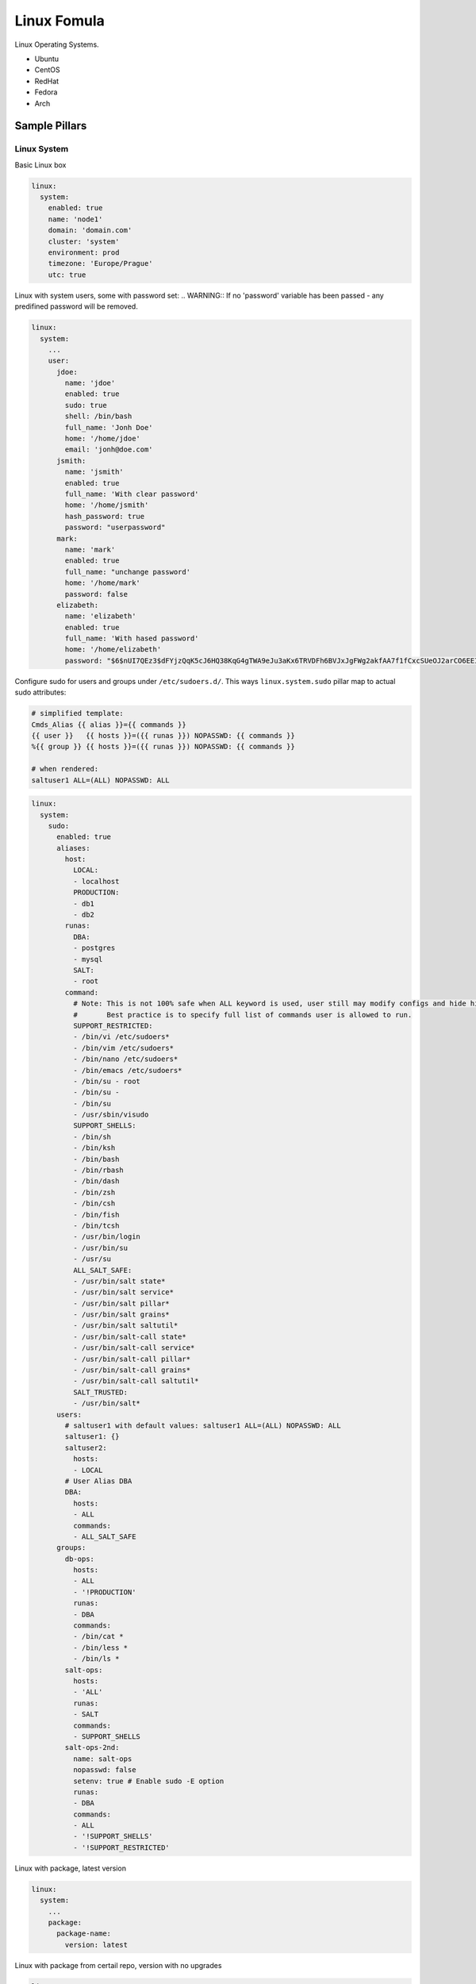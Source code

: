 ============
Linux Fomula
============

Linux Operating Systems.

* Ubuntu
* CentOS
* RedHat
* Fedora
* Arch

Sample Pillars
==============


Linux System
------------

Basic Linux box

.. code-block:: yaml

    linux:
      system:
        enabled: true
        name: 'node1'
        domain: 'domain.com'
        cluster: 'system'
        environment: prod
        timezone: 'Europe/Prague'
        utc: true

Linux with system users, some with password set:
.. WARNING::
If no 'password' variable has been passed - any predifined password
will be removed.

.. code-block:: yaml

    linux:
      system:
        ...
        user:
          jdoe:
            name: 'jdoe'
            enabled: true
            sudo: true
            shell: /bin/bash
            full_name: 'Jonh Doe'
            home: '/home/jdoe'
            email: 'jonh@doe.com'
          jsmith:
            name: 'jsmith'
            enabled: true
            full_name: 'With clear password'
            home: '/home/jsmith'
            hash_password: true
            password: "userpassword"
          mark:
            name: 'mark'
            enabled: true
            full_name: "unchange password'
            home: '/home/mark'
            password: false
          elizabeth:
            name: 'elizabeth'
            enabled: true
            full_name: 'With hased password'
            home: '/home/elizabeth'
            password: "$6$nUI7QEz3$dFYjzQqK5cJ6HQ38KqG4gTWA9eJu3aKx6TRVDFh6BVJxJgFWg2akfAA7f1fCxcSUeOJ2arCO6EEI6XXnHXxG10"

Configure sudo for users and groups under ``/etc/sudoers.d/``.
This ways ``linux.system.sudo`` pillar map to actual sudo attributes:

.. code-block:: jinja

   # simplified template:
   Cmds_Alias {{ alias }}={{ commands }}
   {{ user }}   {{ hosts }}=({{ runas }}) NOPASSWD: {{ commands }}
   %{{ group }} {{ hosts }}=({{ runas }}) NOPASSWD: {{ commands }}

   # when rendered:
   saltuser1 ALL=(ALL) NOPASSWD: ALL

.. code-block:: yaml

  linux:
    system:
      sudo:
        enabled: true
        aliases:
          host:
            LOCAL:
            - localhost
            PRODUCTION:
            - db1
            - db2
          runas:
            DBA:
            - postgres
            - mysql
            SALT:
            - root
          command:
            # Note: This is not 100% safe when ALL keyword is used, user still may modify configs and hide his actions.
            #       Best practice is to specify full list of commands user is allowed to run.
            SUPPORT_RESTRICTED:
            - /bin/vi /etc/sudoers*
            - /bin/vim /etc/sudoers*
            - /bin/nano /etc/sudoers*
            - /bin/emacs /etc/sudoers*
            - /bin/su - root
            - /bin/su -
            - /bin/su
            - /usr/sbin/visudo
            SUPPORT_SHELLS:
            - /bin/sh
            - /bin/ksh
            - /bin/bash
            - /bin/rbash
            - /bin/dash
            - /bin/zsh
            - /bin/csh
            - /bin/fish
            - /bin/tcsh
            - /usr/bin/login
            - /usr/bin/su
            - /usr/su
            ALL_SALT_SAFE:
            - /usr/bin/salt state*
            - /usr/bin/salt service*
            - /usr/bin/salt pillar*
            - /usr/bin/salt grains*
            - /usr/bin/salt saltutil*
            - /usr/bin/salt-call state*
            - /usr/bin/salt-call service*
            - /usr/bin/salt-call pillar*
            - /usr/bin/salt-call grains*
            - /usr/bin/salt-call saltutil*
            SALT_TRUSTED:
            - /usr/bin/salt*
        users:
          # saltuser1 with default values: saltuser1 ALL=(ALL) NOPASSWD: ALL
          saltuser1: {}
          saltuser2:
            hosts:
            - LOCAL
          # User Alias DBA
          DBA:
            hosts:
            - ALL
            commands:
            - ALL_SALT_SAFE
        groups:
          db-ops:
            hosts:
            - ALL
            - '!PRODUCTION'
            runas:
            - DBA
            commands:
            - /bin/cat *
            - /bin/less *
            - /bin/ls *
          salt-ops:
            hosts:
            - 'ALL'
            runas:
            - SALT
            commands:
            - SUPPORT_SHELLS
          salt-ops-2nd:
            name: salt-ops
            nopasswd: false
            setenv: true # Enable sudo -E option
            runas:
            - DBA
            commands:
            - ALL
            - '!SUPPORT_SHELLS'
            - '!SUPPORT_RESTRICTED'

Linux with package, latest version

.. code-block:: yaml

    linux:
      system:
        ...
        package:
          package-name:
            version: latest

Linux with package from certail repo, version with no upgrades

.. code-block:: yaml

    linux:
      system:
        ...
        package:
          package-name:
            version: 2132.323
            repo: 'custom-repo'
            hold: true

Linux with package from certail repo, version with no GPG verification

.. code-block:: yaml

    linux:
      system:
        ...
        package:
          package-name:
            version: 2132.323
            repo: 'custom-repo'
            verify: false

Linux with autoupdates (automatically install security package updates)

.. code-block:: yaml

    linux:
      system:
        ...
        autoupdates:
          enabled: true
          mail: root@localhost
          mail_only_on_error: true
          remove_unused_dependencies: false
          automatic_reboot: true
          automatic_reboot_time: "02:00"

Linux with cron jobs
By default it will use name as an identifier, unless identifier key is
explicitly set or False (then it will use Salt's default behavior which is
identifier same as command resulting in not being able to change it)

.. code-block:: yaml

    linux:
      system:
        ...
        job:
          cmd1:
            command: '/cmd/to/run'
            identifier: cmd1
            enabled: true
            user: 'root'
            hour: 2
            minute: 0

Linux security limits (limit sensu user memory usage to max 1GB):

.. code-block:: yaml

    linux:
      system:
        ...
        limit:
          sensu:
            enabled: true
            domain: sensu
            limits:
              - type: hard
                item: as
                value: 1000000

Enable autologin on tty1 (may work only for Ubuntu 14.04):

.. code-block:: yaml

    linux:
      system:
        console:
          tty1:
            autologin: root
          # Enable serial console
          ttyS0:
            autologin: root
            rate: 115200
            term: xterm

To disable set autologin to `false`.

Set ``policy-rc.d`` on Debian-based systems. Action can be any available
command in ``while true`` loop and ``case`` context.
Following will disallow dpkg to stop/start services for cassandra package automatically:

.. code-block:: yaml

    linux:
      system:
        policyrcd:
          - package: cassandra
            action: exit 101
          - package: '*'
            action: switch

Set system locales:

.. code-block:: yaml

    linux:
      system:
        locale:
          en_US.UTF-8:
            default: true
          "cs_CZ.UTF-8 UTF-8":
            enabled: true

Systemd settings:

.. code-block:: yaml

    linux:
      system:
        ...
        systemd:
          system:
            Manager:
              DefaultLimitNOFILE: 307200
              DefaultLimitNPROC: 307200
          user:
            Manager:
              DefaultLimitCPU: 2
              DefaultLimitNPROC: 4

Ensure presence of directory:

.. code-block:: yaml

    linux:
      system:
        directory:
          /tmp/test:
            user: root
            group: root
            mode: 700
            makedirs: true

Ensure presence of file by specifying it's source:

.. code-block:: yaml

    linux:
      system:
        file:
          /tmp/test.txt:
            source: http://example.com/test.txt
            user: root #optional
            group: root #optional
            mode: 700 #optional
            dir_mode: 700 #optional
            encoding: utf-8 #optional
            hash: <<hash>> or <<URI to hash>> #optional
            makedirs: true #optional

    linux:
      system:
        file:
          test.txt:
            name: /tmp/test.txt
            source: http://example.com/test.txt

Ensure presence of file by specifying it's contents:

.. code-block:: yaml

    linux:
      system:
        file:
          /tmp/test.txt:
            contents: |
              line1
              line2

    linux:
      system:
        file:
          /tmp/test.txt:
            contents_pillar: linux:network:hostname

    linux:
      system:
        file:
          /tmp/test.txt:
            contents_grains: motd

Kernel
~~~~~~

Install always up to date LTS kernel and headers from Ubuntu trusty:

.. code-block:: yaml

    linux:
      system:
        kernel:
          type: generic
          lts: trusty
          headers: true

Load kernel modules and add them to `/etc/modules`:

.. code-block:: yaml

    linux:
      system:
        kernel:
          modules:
            - nf_conntrack
            - tp_smapi
            - 8021q

Configure or blacklist kernel modules with additional options to `/etc/modprobe.d` following example 
will add `/etc/modprobe.d/nf_conntrack.conf` file with line `options nf_conntrack hashsize=262144`:

.. code-block:: yaml

    linux:
      system:
        kernel:
          module:
            nf_conntrack:
              option:
                hashsize: 262144



Install specific kernel version and ensure all other kernel packages are
not present. Also install extra modules and headers for this kernel:

.. code-block:: yaml

    linux:
      system:
        kernel:
          type: generic
          extra: true
          headers: true
          version: 4.2.0-22

Systcl kernel parameters

.. code-block:: yaml

    linux:
      system:
        kernel:
          sysctl:
            net.ipv4.tcp_keepalive_intvl: 3
            net.ipv4.tcp_keepalive_time: 30
            net.ipv4.tcp_keepalive_probes: 8

Configure kernel boot options:

.. code-block:: yaml

    linux:
      system:
        kernel:
          boot_options:
            - elevator=deadline
            - spectre_v2=off
            - nopti


CPU
~~~

Enable cpufreq governor for every cpu:

.. code-block:: yaml

    linux:
      system:
        cpu:
          governor: performance


CGROUPS
~~~~~~~

Setup linux cgroups:

.. code-block:: yaml

    linux:
      system:
        cgroup:
          enabled: true
          group:
            ceph_group_1:
              controller:
                cpu:
                  shares:
                    value: 250
                cpuacct:
                  usage:
                    value: 0
                cpuset:
                  cpus:
                    value: 1,2,3
                memory:
                  limit_in_bytes:
                    value: 2G
                  memsw.limit_in_bytes:
                    value: 3G
              mapping:
                subjects:
                - '@ceph'
            generic_group_1:
              controller:
                cpu:
                  shares:
                    value: 250
                cpuacct:
                  usage:
                    value: 0
              mapping:
                subjects:
                - '*:firefox'
                - 'student:cp'


Shared Libraries
~~~~~~~~~~~~~~~~

Set additional shared library to Linux system library path

.. code-block:: yaml

    linux:
      system:
        ld:
          library:
            java:
              - /usr/lib/jvm/jre-openjdk/lib/amd64/server
              - /opt/java/jre/lib/amd64/server
    

Certificates
~~~~~~~~~~~~

Add certificate authority into system trusted CA bundle

.. code-block:: yaml

    linux:
      system:
        ca_certificates:
          mycert: |
            -----BEGIN CERTIFICATE-----
            MIICPDCCAaUCEHC65B0Q2Sk0tjjKewPMur8wDQYJKoZIhvcNAQECBQAwXzELMAkG
            A1UEBhMCVVMxFzAVBgNVBAoTDlZlcmlTaWduLCBJbmMuMTcwNQYDVQQLEy5DbGFz
            cyAzIFB1YmxpYyBQcmltYXJ5IENlcnRpZmljYXRpb24gQXV0aG9yaXR5MB4XDTk2
            MDEyOTAwMDAwMFoXDTI4MDgwMTIzNTk1OVowXzELMAkGA1UEBhMCVVMxFzAVBgNV
            BAoTDlZlcmlTaWduLCBJbmMuMTcwNQYDVQQLEy5DbGFzcyAzIFB1YmxpYyBQcmlt
            YXJ5IENlcnRpZmljYXRpb24gQXV0aG9yaXR5MIGfMA0GCSqGSIb3DQEBAQUAA4GN
            ADCBiQKBgQDJXFme8huKARS0EN8EQNvjV69qRUCPhAwL0TPZ2RHP7gJYHyX3KqhE
            BarsAx94f56TuZoAqiN91qyFomNFx3InzPRMxnVx0jnvT0Lwdd8KkMaOIG+YD/is
            I19wKTakyYbnsZogy1Olhec9vn2a/iRFM9x2Fe0PonFkTGUugWhFpwIDAQABMA0G
            CSqGSIb3DQEBAgUAA4GBALtMEivPLCYATxQT3ab7/AoRhIzzKBxnki98tsX63/Do
            lbwdj2wsqFHMc9ikwFPwTtYmwHYBV4GSXiHx0bH/59AhWM1pF+NEHJwZRDmJXNyc
            AA9WjQKZ7aKQRUzkuxCkPfAyAw7xzvjoyVGM5mKf5p/AfbdynMk2OmufTqj/ZA1k
            -----END CERTIFICATE-----

Sysfs
~~~~~

Install sysfsutils and set sysfs attributes:

.. code-block:: yaml

    linux:
      system:
        sysfs:
          scheduler:
            block/sda/queue/scheduler: deadline
          power:
            mode:
              power/state: 0660
            owner:
              power/state: "root:power"
            devices/system/cpu/cpu0/cpufreq/scaling_governor: powersave

Huge Pages
~~~~~~~~~~~~

Huge Pages give a performance boost to applications that intensively deal
with memory allocation/deallocation by decreasing memory fragmentation.

.. code-block:: yaml

    linux:
      system:
        kernel:
          hugepages:
            small:
              size: 2M
              count: 107520
              mount_point: /mnt/hugepages_2MB
              mount: false/true # default is true (mount immediately) / false (just save in the fstab)
            large:
              default: true # default automatically mounted
              size: 1G
              count: 210
              mount_point: /mnt/hugepages_1GB

Note: not recommended to use both pagesizes in concurrently.

Intel SR-IOV
~~~~~~~~~~~~

PCI-SIG Single Root I/O Virtualization and Sharing (SR-IOV) specification defines a standardized mechanism to virtualize PCIe devices. The mechanism can virtualize a single PCIe Ethernet controller to appear as multiple PCIe devices.

.. code-block:: yaml

    linux:
      system:
        kernel:
          sriov: True
          unsafe_interrupts: False # Default is false. for older platforms and AMD we need to add interrupt remapping workaround
        rc:
          local: |
            #!/bin/sh -e
            # Enable 7 VF on eth1
            echo 7 > /sys/class/net/eth1/device/sriov_numvfs; sleep 2; ifup -a
            exit 0

Isolate CPU options
~~~~~~~~~~~~~~~~~~~

Remove the specified CPUs, as defined by the cpu_number values, from the general kernel
SMP balancing and scheduler algroithms. The only way to move a process onto or off an
"isolated" CPU is via the CPU affinity syscalls. cpu_number begins at 0, so the
maximum value is 1 less than the number of CPUs on the system.

.. code-block:: yaml

    linux:
      system:
        kernel:
          isolcpu: 1,2,3,4,5,6,7 # isolate first cpu 0

Repositories
~~~~~~~~~~~~

RedHat based Linux with additional OpenStack repo

.. code-block:: yaml

    linux:
      system:
        ...
        repo:
          rdo-icehouse:
            enabled: true
            source: 'http://repos.fedorapeople.org/repos/openstack/openstack-icehouse/epel-6/'
            pgpcheck: 0

Ensure system repository to use czech Debian mirror (``default: true``)
Also pin it's packages with priority 900.

.. code-block:: yaml

   linux:
     system:
       repo:
         debian:
           default: true
           source: "deb http://ftp.cz.debian.org/debian/ jessie main contrib non-free"
           # Import signing key from URL if needed
           key_url: "http://dummy.com/public.gpg"
           pin:
             - pin: 'origin "ftp.cz.debian.org"'
               priority: 900
               package: '*'


Package manager proxy setup globally:

.. code-block:: yaml

    linux:
      system:
        ...
        repo:
          apt-mk:
            source: "deb http://apt-mk.mirantis.com/ stable main salt"
        ...
        proxy:
          pkg:
            enabled: true
            ftp:   ftp://ftp-proxy-for-apt.host.local:2121
          ...
          # NOTE: Global defaults for any other componet that configure proxy on the system.
          #       If your environment has just one simple proxy, set it on linux:system:proxy.
          #
          # fall back system defaults if linux:system:proxy:pkg has no protocol specific entries
          # as for https and http
          ftp:   ftp://proxy.host.local:2121
          http:  http://proxy.host.local:3142
          https: https://proxy.host.local:3143

Package manager proxy setup per repository:

.. code-block:: yaml

    linux:
      system:
        ...
        repo:
          debian:
            source: "deb http://apt-mk.mirantis.com/ stable main salt"
        ...
          apt-mk:
            source: "deb http://apt-mk.mirantis.com/ stable main salt"
            # per repository proxy
            proxy:
              enabled: true
              http:  http://maas-01:8080
              https: http://maas-01:8080
        ...
        proxy:
          # package manager fallback defaults
          # used if linux:system:repo:apt-mk:proxy has no protocol specific entries
          pkg:
            enabled: true
            ftp:   ftp://proxy.host.local:2121
            #http:  http://proxy.host.local:3142
            #https: https://proxy.host.local:3143
          ...
          # global system fallback system defaults
          ftp:   ftp://proxy.host.local:2121
          http:  http://proxy.host.local:3142
          https: https://proxy.host.local:3143


Remove all repositories:

.. code-block:: yaml

    linux:
      system:
        purge_repos: true

Setup custom apt config options:

.. code-block:: yaml

    linux:
      system:
        apt:
          config:
            compression-workaround:
              "Acquire::CompressionTypes::Order": "gz"
            docker-clean:
              "DPkg::Post-Invoke":
                - "rm -f /var/cache/apt/archives/*.deb /var/cache/apt/archives/partial/*.deb /var/cache/apt/*.bin || true"
              "APT::Update::Post-Invoke":
                - "rm -f /var/cache/apt/archives/*.deb /var/cache/apt/archives/partial/*.deb /var/cache/apt/*.bin || true"

RC
~~

rc.local example

.. code-block:: yaml

   linux:
     system:
       rc:
         local: |
           #!/bin/sh -e
           #
           # rc.local
           #
           # This script is executed at the end of each multiuser runlevel.
           # Make sure that the script will "exit 0" on success or any other
           # value on error.
           #
           # In order to enable or disable this script just change the execution
           # bits.
           #
           # By default this script does nothing.
           exit 0


Prompt
~~~~~~

Setting prompt is implemented by creating ``/etc/profile.d/prompt.sh``. Every
user can have different prompt.

.. code-block:: yaml

    linux:
      system:
        prompt:
          root: \\n\\[\\033[0;37m\\]\\D{%y/%m/%d %H:%M:%S} $(hostname -f)\\[\\e[0m\\]\\n\\[\\e[1;31m\\][\\u@\\h:\\w]\\[\\e[0m\\]
          default: \\n\\D{%y/%m/%d %H:%M:%S} $(hostname -f)\\n[\\u@\\h:\\w]

On Debian systems to set prompt system-wide it's necessary to remove setting
PS1 in ``/etc/bash.bashrc`` and ``~/.bashrc`` (which comes from
``/etc/skel/.bashrc``). This formula will do this automatically, but will not
touch existing user's ``~/.bashrc`` files except root.

Bash
~~~~

Fix bash configuration to preserve history across sessions (like ZSH does by
default).

.. code-block:: yaml

    linux:
      system:
        bash:
          preserve_history: true

Login banner message
~~~~~~~~~~~~~~~~~~~~

/etc/issue is a text file which contains a message or system
identification to be printed before the login prompt.  It may contain
various @char and \char sequences, if supported by the getty-type
program employed on the system.

Setting logon banner message is easy:

.. code-block:: yaml

    liunx:
      system:
        banner:
          enabled: true
          contents: |
            UNAUTHORIZED ACCESS TO THIS SYSTEM IS PROHIBITED

            You must have explicit, authorized permission to access or configure this
            device. Unauthorized attempts and actions to access or use this system may
            result in civil and/or criminal penalties.
            All activities performed on this system are logged and monitored.

Message of the day
~~~~~~~~~~~~~~~~~~

``pam_motd`` from package ``libpam-modules`` is used for dynamic messages of the
day. Setting custom motd will cleanup existing ones.

Setting static motd will replace existing ``/etc/motd`` and remove scripts from
``/etc/update-motd.d``.

Setting static motd:

.. code-block:: yaml

    linux:
      system:
        motd: |
          UNAUTHORIZED ACCESS TO THIS SYSTEM IS PROHIBITED

          You must have explicit, authorized permission to access or configure this
          device. Unauthorized attempts and actions to access or use this system may
          result in civil and/or criminal penalties.
          All activities performed on this system are logged and monitored.

Setting dynamic motd:

.. code-block:: yaml

    linux:
      system:
        motd:
          - release: |
              #!/bin/sh
              [ -r /etc/lsb-release ] && . /etc/lsb-release

              if [ -z "$DISTRIB_DESCRIPTION" ] && [ -x /usr/bin/lsb_release ]; then
              	# Fall back to using the very slow lsb_release utility
              	DISTRIB_DESCRIPTION=$(lsb_release -s -d)
              fi

              printf "Welcome to %s (%s %s %s)\n" "$DISTRIB_DESCRIPTION" "$(uname -o)" "$(uname -r)" "$(uname -m)"
          - warning: |
              #!/bin/sh
              printf "This is [company name] network.\n"
              printf "Unauthorized access strictly prohibited.\n"

Services
~~~~~~~~

Stop and disable linux service:

.. code-block:: yaml

    linux:
      system:
        service:
          apt-daily.timer:
            status: dead

Possible status is dead (disable service by default), running (enable service by default), enabled, disabled.

Linux with atop service:

.. code-block:: yaml

    linux:
      system:
        atop:
          enabled: true
          interval: 20
          logpath: "/var/log/atop"
          outfile: "/var/log/atop/daily.log"

Linux with mcelog service:

.. code-block:: yaml

    linux:
      system:
        mcelog:
          enabled: true
          logging:
            syslog: true
            syslog_error: true

RHEL / CentOS
^^^^^^^^^^^^^

Unfortunately ``update-motd`` is currently not available for RHEL so there's
no native support for dynamic motd.
You can still set static one, only pillar structure differs:

.. code-block:: yaml

    linux:
      system:
        motd: |
          This is [company name] network.
          Unauthorized access strictly prohibited.

Haveged
~~~~~~~

If you are running headless server and are low on entropy, it may be a good
idea to setup Haveged.

.. code-block:: yaml

    linux:
      system:
        haveged:
          enabled: true

Linux network
-------------

Linux with network manager

.. code-block:: yaml

    linux:
      network:
        enabled: true
        network_manager: true

Linux with default static network interfaces, default gateway interface and DNS servers

.. code-block:: yaml

    linux:
      network:
        enabled: true
        interface:
          eth0:
            enabled: true
            type: eth
            address: 192.168.0.102
            netmask: 255.255.255.0
            gateway: 192.168.0.1
            name_servers:
            - 8.8.8.8
            - 8.8.4.4
            mtu: 1500

Linux with bonded interfaces and disabled NetworkManager

.. code-block:: yaml

    linux:
      network:
        enabled: true
        interface:
          eth0:
            type: eth
            ...
          eth1:
            type: eth
            ...
          bond0:
            enabled: true
            type: bond
            address: 192.168.0.102
            netmask: 255.255.255.0
            mtu: 1500
            use_in:
            - interface: ${linux:interface:eth0}
            - interface: ${linux:interface:eth0}
        network_manager:
          disable: true

Linux with vlan interface_params

.. code-block:: yaml

    linux:
      network:
        enabled: true
        interface:
          vlan69:
            type: vlan
            use_interfaces:
            - interface: ${linux:interface:bond0}

Linux with wireless interface parameters

.. code-block:: yaml

    linux:
      network:
        enabled: true
        gateway: 10.0.0.1
        default_interface: eth0
        interface:
          wlan0:
            type: eth
            wireless:
              essid: example
              key: example_key
              security: wpa
              priority: 1

Linux networks with routes defined

.. code-block:: yaml

    linux:
      network:
        enabled: true
        gateway: 10.0.0.1
        default_interface: eth0
        interface:
          eth0:
            type: eth
            route:
              default:
                address: 192.168.0.123
                netmask: 255.255.255.0
                gateway: 192.168.0.1

Native Linux Bridges

.. code-block:: yaml

    linux:
      network:
        interface:
          eth1:
            enabled: true
            type: eth
            proto: manual
            up_cmds:
            - ip address add 0/0 dev $IFACE
            - ip link set $IFACE up
            down_cmds:
            - ip link set $IFACE down
          br-ex:
            enabled: true
            type: bridge
            address: ${linux:network:host:public_local:address}
            netmask: 255.255.255.0
            use_interfaces:
            - eth1

OpenVswitch Bridges

.. code-block:: yaml

    linux:
      network:
        bridge: openvswitch
        interface:
          eth1:
            enabled: true
            type: eth
            proto: manual
            up_cmds:
            - ip address add 0/0 dev $IFACE
            - ip link set $IFACE up
            down_cmds:
            - ip link set $IFACE down
          br-ex:
            enabled: true
            type: bridge
            address: ${linux:network:host:public_local:address}
            netmask: 255.255.255.0
            use_interfaces:
            - eth1
          br-prv:
            enabled: true
            type: ovs_bridge
            mtu: 65000
          br-ens7:
            enabled: true
            name: br-ens7
            type: ovs_bridge
            proto: manual
            mtu: 9000
            use_interfaces:
            - ens7
          patch-br-ens7-br-prv:
            enabled: true
            name: ens7-prv
            ovs_type: ovs_port
            type: ovs_port
            bridge: br-ens7
            port_type: patch
            peer: prv-ens7
            mtu: 65000
          patch-br-prv-br-ens7:
            enabled: true
            name: prv-ens7
            bridge: br-prv
            ovs_type: ovs_port
            type: ovs_port
            port_type: patch
            peer: ens7-prv
            mtu: 65000
          ens7:
            enabled: true
            name: ens7
            proto: manual
            ovs_port_type: OVSPort
            type: ovs_port
            ovs_bridge: br-ens7
            bridge: br-ens7

Debian manual proto interfaces

When you are changing interface proto from static in up state to manual, you
may need to flush ip addresses. For example, if you want to use the interface
and the ip on the bridge. This can be done by setting the ``ipflush_onchange``
to true.

.. code-block:: yaml

    linux:
      network:
        interface:
          eth1:
            enabled: true
            type: eth
            proto: manual
            mtu: 9100
            ipflush_onchange: true

Debian static proto interfaces

When you are changing interface proto from dhcp in up state to static, you
may need to flush ip addresses and restart interface to assign ip address from a managed file.
For example, if you want to use the interface and the ip on the bridge.
This can be done by setting the ``ipflush_onchange`` with combination
``restart_on_ipflush`` param set to to true.

.. code-block:: yaml

    linux:
      network:
        interface:
          eth1:
            enabled: true
            type: eth
            proto: static
            address: 10.1.0.22
            netmask: 255.255.255.0
            ipflush_onchange: true
            restart_on_ipflush: true

Concatinating and removing interface files

Debian based distributions have `/etc/network/interfaces.d/` directory, where
you can store configuration of network interfaces in separate files. You can
concatinate the files to the defined destination when needed, this operation
removes the file from the `/etc/network/interfaces.d/`. If you just need to
remove iface files, you can use the `remove_iface_files` key.

.. code-block:: yaml

    linux:
      network:
        concat_iface_files:
        - src: '/etc/network/interfaces.d/50-cloud-init.cfg'
          dst: '/etc/network/interfaces'
        remove_iface_files:
        - '/etc/network/interfaces.d/90-custom.cfg'


DHCP client configuration

None of the keys is mandatory, include only those you really need. For full list
of available options under send, supersede, prepend, append refer to dhcp-options(5)

.. code-block:: yaml

     linux:
       network:
         dhclient:
           enabled: true
           backoff_cutoff: 15
           initial_interval: 10
           reboot: 10
           retry: 60
           select_timeout: 0
           timeout: 120
           send:
             - option: host-name
               declaration: "= gethostname()"
           supersede:
             - option: host-name
               declaration: "spaceship"
             - option: domain-name
               declaration: "domain.home"
             #- option: arp-cache-timeout
             #  declaration: 20
           prepend:
             - option: domain-name-servers
               declaration:
                 - 8.8.8.8
                 - 8.8.4.4
             - option: domain-search
               declaration:
                 - example.com
                 - eng.example.com
           #append:
             #- option: domain-name-servers
             #  declaration: 127.0.0.1
           # ip or subnet to reject dhcp offer from
           reject:
             - 192.33.137.209
             - 10.0.2.0/24
           request:
             - subnet-mask
             - broadcast-address
             - time-offset
             - routers
             - domain-name
             - domain-name-servers
             - domain-search
             - host-name
             - dhcp6.name-servers
             - dhcp6.domain-search
             - dhcp6.fqdn
             - dhcp6.sntp-servers
             - netbios-name-servers
             - netbios-scope
             - interface-mtu
             - rfc3442-classless-static-routes
             - ntp-servers
           require:
             - subnet-mask
             - domain-name-servers
           # if per interface configuration required add below
           interface:
             ens2:
               initial_interval: 11
               reject:
                 - 192.33.137.210
             ens3:
               initial_interval: 12
               reject:
                 - 192.33.137.211

Linux network systemd settings:

.. code-block:: yaml

    linux:
      network:
        ...
        systemd:
          link:
            10-iface-dmz:
              Match:
                MACAddress: c8:5b:67:fa:1a:af
                OriginalName: eth0
              Link:
                Name: dmz0
          netdev:
            20-bridge-dmz:
              match:
                name: dmz0
              network:
                mescription: bridge
                bridge: br-dmz0
          network:
          # works with lowercase, keys are by default capitalized
            40-dhcp:
              match:
                name: '*'
              network:
                DHCP: yes


Configure global environment variables

Use ``/etc/environment`` for static system wide variable assignment after
boot. Variable expansion is frequently not supported.

.. code-block:: yaml

    linux:
      system:
        env:
          BOB_VARIABLE: Alice
          ...
          BOB_PATH:
            - /srv/alice/bin
            - /srv/bob/bin
          ...
          ftp_proxy:   none
          http_proxy:  http://global-http-proxy.host.local:8080
          https_proxy: ${linux:system:proxy:https}
          no_proxy:
            - 192.168.0.80
            - 192.168.1.80
            - .domain.com
            - .local
        ...
        # NOTE: global defaults proxy configuration.
        proxy:
          ftp:   ftp://proxy.host.local:2121
          http:  http://proxy.host.local:3142
          https: https://proxy.host.local:3143
          noproxy:
            - .domain.com
            - .local

Configure profile.d scripts

The profile.d scripts are being sourced during .sh execution and support
variable expansion in opposite to /etc/environment global settings in
``/etc/environment``.

.. code-block:: yaml

    linux:
      system:
        profile:
          locales: |
            export LANG=C
            export LC_ALL=C
          ...
          vi_flavors.sh: |
            export PAGER=view
            export EDITOR=vim
            alias vi=vim
          shell_locales.sh: |
            export LANG=en_US
            export LC_ALL=en_US.UTF-8
          shell_proxies.sh: |
            export FTP_PROXY=ftp://127.0.3.3:2121
            export NO_PROXY='.local'

Linux with hosts

Parameter purge_hosts will enforce whole /etc/hosts file, removing entries
that are not defined in model except defaults for both IPv4 and IPv6 localhost
and hostname + fqdn.

It's good to use this option if you want to ensure /etc/hosts is always in a
clean state however it's not enabled by default for safety.

.. code-block:: yaml

    linux:
      network:
        purge_hosts: true
        host:
          # No need to define this one if purge_hosts is true
          hostname:
            address: 127.0.1.1
            names:
            - ${linux:network:fqdn}
            - ${linux:network:hostname}
          node1:
            address: 192.168.10.200
            names:
            - node2.domain.com
            - service2.domain.com
          node2:
            address: 192.168.10.201
            names:
            - node2.domain.com
            - service2.domain.com

Linux with hosts collected from mine

In this case all dns records defined within infrastrucuture will be passed to
local hosts records or any DNS server. Only hosts with `grain` parameter to
true will be propagated to the mine.

.. code-block:: yaml

    linux:
      network:
        purge_hosts: true
        mine_dns_records: true
        host:
          node1:
            address: 192.168.10.200
            grain: true
            names:
            - node2.domain.com
            - service2.domain.com

Setup resolv.conf, nameservers, domain and search domains

.. code-block:: yaml

    linux:
      network:
        resolv:
          dns:
          - 8.8.4.4
          - 8.8.8.8
          domain: my.example.com
          search:
          - my.example.com
          - example.com
          options:
          - ndots: 5
          - timeout: 2
          - attempts: 2

setting custom TX queue length for tap interfaces

.. code-block:: yaml

    linux:
      network:
        tap_custom_txqueuelen: 10000

DPDK OVS interfaces

**DPDK OVS NIC**

.. code-block:: yaml

    linux:
      network:
        bridge: openvswitch
        dpdk:
          enabled: true
          driver: uio/vfio
        openvswitch:
          pmd_cpu_mask: "0x6"
          dpdk_socket_mem: "1024,1024"
          dpdk_lcore_mask: "0x400"
          memory_channels: 2
        interface:
          dpkd0:
            name: ${_param:dpdk_nic}
            pci: 0000:06:00.0
            driver: igb_uio/vfio-pci
            enabled: true
            type: dpdk_ovs_port
            n_rxq: 2
            pmd_rxq_affinity: "0:1,1:2"
            bridge: br-prv
            mtu: 9000
          br-prv:
            enabled: true
            type: dpdk_ovs_bridge

**DPDK OVS Bond**

.. code-block:: yaml

    linux:
      network:
        bridge: openvswitch
        dpdk:
          enabled: true
          driver: uio/vfio
        openvswitch:
          pmd_cpu_mask: "0x6"
          dpdk_socket_mem: "1024,1024"
          dpdk_lcore_mask: "0x400"
          memory_channels: 2
        interface:
          dpdk_second_nic:
            name: ${_param:primary_second_nic}
            pci: 0000:06:00.0
            driver: igb_uio/vfio-pci
            bond: dpdkbond0
            enabled: true
            type: dpdk_ovs_port
            n_rxq: 2
            pmd_rxq_affinity: "0:1,1:2"
            mtu: 9000
          dpdk_first_nic:
            name: ${_param:primary_first_nic}
            pci: 0000:05:00.0
            driver: igb_uio/vfio-pci
            bond: dpdkbond0
            enabled: true
            type: dpdk_ovs_port
            n_rxq: 2
            pmd_rxq_affinity: "0:1,1:2"
            mtu: 9000
          dpdkbond0:
            enabled: true
            bridge: br-prv
            type: dpdk_ovs_bond
            mode: active-backup
          br-prv:
            enabled: true
            type: dpdk_ovs_bridge

**DPDK OVS LACP Bond with vlan tag**

.. code-block:: yaml

    linux:
      network:
        bridge: openvswitch
        dpdk:
          enabled: true
          driver: uio
        openvswitch:
          pmd_cpu_mask: "0x6"
          dpdk_socket_mem: "1024,1024"
          dpdk_lcore_mask: "0x400"
          memory_channels: "2"
        interface:
          eth3:
            enabled: true
            type: eth
            proto: manual
            name: ${_param:tenant_first_nic}
          eth4:
            enabled: true
            type: eth
            proto: manual
            name: ${_param:tenant_second_nic}
          dpdk0:
            name: ${_param:tenant_first_nic}
            pci: "0000:81:00.0"
            driver: igb_uio
            bond: bond1
            enabled: true
            type: dpdk_ovs_port
            n_rxq: 2
          dpdk1:
            name: ${_param:tenant_second_nic}
            pci: "0000:81:00.1"
            driver: igb_uio
            bond: bond1
            enabled: true
            type: dpdk_ovs_port
            n_rxq: 2
          bond1:
            enabled: true
            bridge: br-prv
            type: dpdk_ovs_bond
            mode: balance-slb
          br-prv:
            enabled: true
            type: dpdk_ovs_bridge
            tag: ${_param:tenant_vlan}
            address: ${_param:tenant_address}
            netmask: ${_param:tenant_network_netmask}

**DPDK OVS bridge for VXLAN**

If VXLAN is used as tenant segmentation then ip address must be set on br-prv

.. code-block:: yaml

    linux:
      network:
        ...
        interface:
          br-prv:
            enabled: true
            type: dpdk_ovs_bridge
            address: 192.168.50.0
            netmask: 255.255.255.0
            tag: 101
            mtu: 9000



**DPDK OVS bridge with Linux network interface**

.. code-block:: yaml

    linux:
      network:
        ...
        interface:
          eth0:
            type: eth
            ovs_bridge: br-prv
            ...
          br-prv:
            enabled: true
            type: dpdk_ovs_bridge
            ...

Linux storage
-------------

Linux with mounted Samba

.. code-block:: yaml

    linux:
      storage:
        enabled: true
        mount:
          samba1:
          - enabled: true
          - path: /media/myuser/public/
          - device: //192.168.0.1/storage
          - file_system: cifs
          - options: guest,uid=myuser,iocharset=utf8,file_mode=0777,dir_mode=0777,noperm

NFS mount

.. code-block:: yaml

  linux:
    storage:
      enabled: true
      mount:
        nfs_glance:
          enabled: true
          path: /var/lib/glance/images
          device: 172.16.10.110:/var/nfs/glance
          file_system: nfs
          opts: rw,sync


File swap configuration

.. code-block:: yaml

    linux:
      storage:
        enabled: true
        swap:
          file:
            enabled: true
            engine: file
            device: /swapfile
            size: 1024

Partition swap configuration

.. code-block:: yaml

    linux:
      storage:
        enabled: true
        swap:
          partition:
            enabled: true
            engine: partition
            device: /dev/vg0/swap

LVM group `vg1` with one device and `data` volume mounted into `/mnt/data`

.. code-block:: yaml

    parameters:
      linux:
        storage:
          mount:
            data:
              enabled: true
              device: /dev/vg1/data
              file_system: ext4
              path: /mnt/data
          lvm:
            vg1:
              enabled: true
              devices:
                - /dev/sdb
              volume:
                data:
                  size: 40G
                  mount: ${linux:storage:mount:data}

Create partitions on disk. Specify size in MB. It expects empty
disk without any existing partitions. (set startsector=1, if you want to start partitions from 2048)

.. code-block:: yaml

      linux:
        storage:
          disk:
            first_drive:
              startsector: 1
              name: /dev/loop1
              type: gpt
              partitions:
                - size: 200 #size in MB
                  type: fat32
                - size: 300 #size in MB
                  mkfs: True
                  type: xfs
            /dev/vda1:
              partitions:
                - size: 5
                  type: ext2
                - size: 10
                  type: ext4

Multipath with Fujitsu Eternus DXL

.. code-block:: yaml

    parameters:
      linux:
        storage:
          multipath:
            enabled: true
            blacklist_devices:
            - /dev/sda
            - /dev/sdb
            backends:
            - fujitsu_eternus_dxl

Multipath with Hitachi VSP 1000

.. code-block:: yaml

    parameters:
      linux:
        storage:
          multipath:
            enabled: true
            blacklist_devices:
            - /dev/sda
            - /dev/sdb
            backends:
            - hitachi_vsp1000

Multipath with IBM Storwize

.. code-block:: yaml

    parameters:
      linux:
        storage:
          multipath:
            enabled: true
            blacklist_devices:
            - /dev/sda
            - /dev/sdb
            backends:
            - ibm_storwize

Multipath with multiple backends

.. code-block:: yaml

    parameters:
      linux:
        storage:
          multipath:
            enabled: true
            blacklist_devices:
            - /dev/sda
            - /dev/sdb
            - /dev/sdc
            - /dev/sdd
            backends:
            - ibm_storwize
            - fujitsu_eternus_dxl
            - hitachi_vsp1000

PAM LDAP integration

.. code-block:: yaml

    parameters:
      linux:
        system:
          auth:
            enabled: true
            ldap:
              enabled: true
              binddn: cn=bind,ou=service_users,dc=example,dc=com
              bindpw: secret
              uri: ldap://127.0.0.1
              base: ou=users,dc=example,dc=com
              ldap_version: 3
              pagesize: 65536
              referrals: off
              filter:
                passwd: (&(&(objectClass=person)(uidNumber=*))(unixHomeDirectory=*))
                shadow: (&(&(objectClass=person)(uidNumber=*))(unixHomeDirectory=*))
                group:  (&(objectClass=group)(gidNumber=*))

Disabled multipath (the default setup)

.. code-block:: yaml

    parameters:
      linux:
        storage:
          multipath:
            enabled: false

Linux with local loopback device

.. code-block:: yaml

    linux:
      storage:
        loopback:
          disk1:
            file: /srv/disk1
            size: 50G

External config generation
--------------------------

You are able to use config support metadata between formulas and only generate
config files for external use, eg. docker, etc.

.. code-block:: yaml

    parameters:
      linux:
        system:
          config:
            pillar:
              jenkins:
                master:
                  home: /srv/volumes/jenkins
                  approved_scripts:
                    - method java.net.URL openConnection
                  credentials:
                    - type: username_password
                      scope: global
                      id: test
                      desc: Testing credentials
                      username: test
                      password: test

Netconsole Remote Kernel Logging
--------------------------------

Netconsole logger could be configured for configfs-enabled kernels
(`CONFIG_NETCONSOLE_DYNAMIC` should be enabled). Configuration applies both in
runtime (if network is already configured), and on-boot after interface
initialization. Notes:

 * receiver could be located only in same L3 domain
   (or you need to configure gateway MAC manually)
 * receiver's MAC is detected only on configuration time
 * using broadcast MAC is not recommended

.. code-block:: yaml

    parameters:
      linux:
        system:
          netconsole:
            enabled: true
            port: 514 (optional)
            loglevel: debug (optional)
            target:
              192.168.0.1:
                interface: bond0
                mac: "ff:ff:ff:ff:ff:ff" (optional)

Usage
=====

Set mtu of network interface eth0 to 1400

.. code-block:: bash

    ip link set dev eth0 mtu 1400

Read more
=========

* https://www.archlinux.org/
* http://askubuntu.com/questions/175172/how-do-i-configure-proxies-in-ubuntu-server-or-minimal-cli-ubuntu

Documentation and Bugs
======================

To learn how to install and update salt-formulas, consult the documentation
available online at:

    http://salt-formulas.readthedocs.io/

In the unfortunate event that bugs are discovered, they should be reported to
the appropriate issue tracker. Use Github issue tracker for specific salt
formula:

    https://github.com/salt-formulas/salt-formula-linux/issues

For feature requests, bug reports or blueprints affecting entire ecosystem,
use Launchpad salt-formulas project:

    https://launchpad.net/salt-formulas

You can also join salt-formulas-users team and subscribe to mailing list:

    https://launchpad.net/~salt-formulas-users

Developers wishing to work on the salt-formulas projects should always base
their work on master branch and submit pull request against specific formula.

    https://github.com/salt-formulas/salt-formula-linux

Any questions or feedback is always welcome so feel free to join our IRC
channel:

    #salt-formulas @ irc.freenode.net
